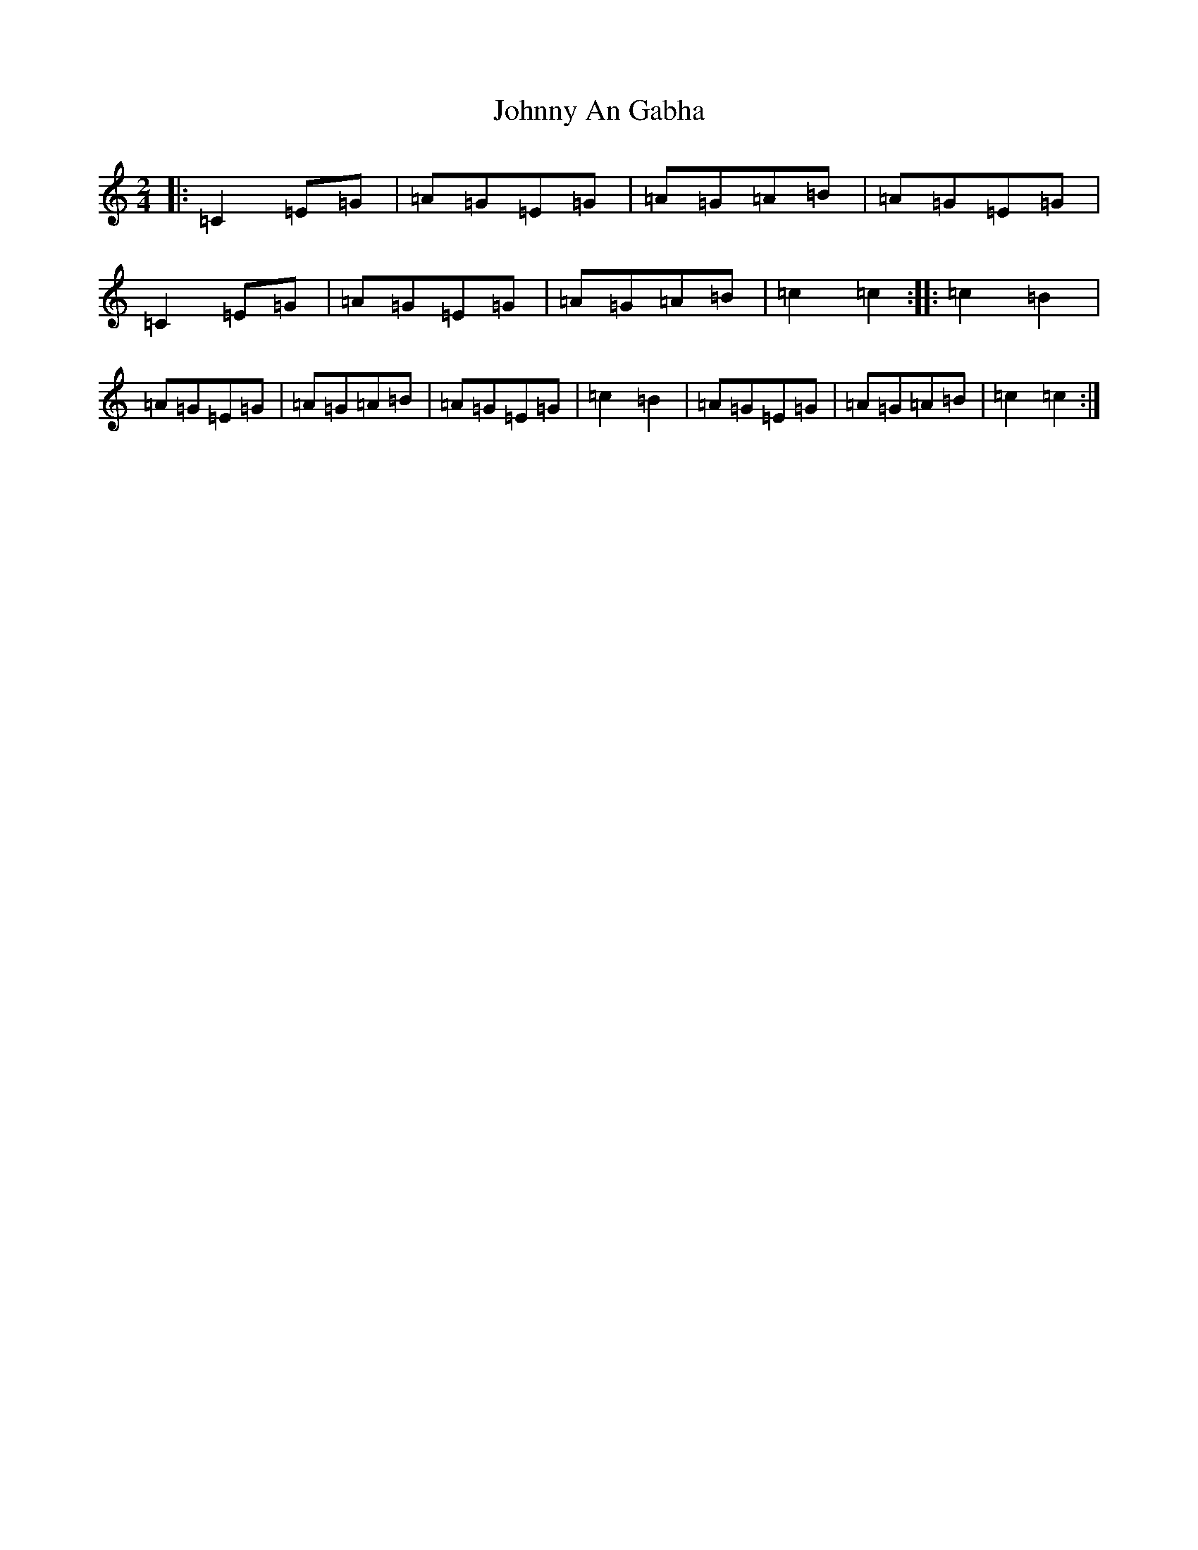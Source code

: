 X: 10897
T: Johnny An Gabha
S: https://thesession.org/tunes/4763#setting21744
R: polka
M:2/4
L:1/8
K: C Major
|:=C2=E=G|=A=G=E=G|=A=G=A=B|=A=G=E=G|=C2=E=G|=A=G=E=G|=A=G=A=B|=c2=c2:||:=c2=B2|=A=G=E=G|=A=G=A=B|=A=G=E=G|=c2=B2|=A=G=E=G|=A=G=A=B|=c2=c2:|